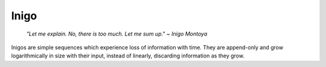 =====
Inigo
=====

    *"Let me explain. No, there is too much. Let me sum up." ~ Inigo Montoya*

Inigos are simple sequences which experience loss of information with time.
They are append-only and grow logarithmically in size with their input,
instead of linearly, discarding information as they grow.
